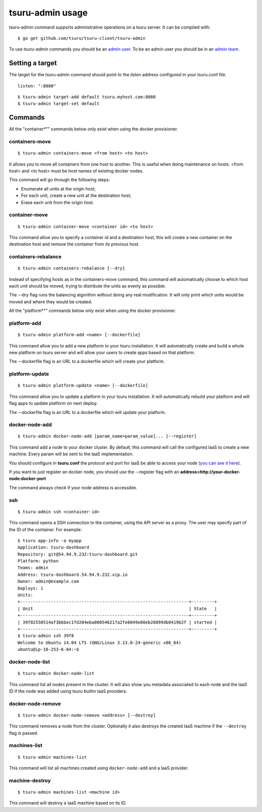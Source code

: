 .. Copyright 2014 tsuru authors. All rights reserved.
   Use of this source code is governed by a BSD-style
   license that can be found in the LICENSE file.

+++++++++++++++++
tsuru-admin usage
+++++++++++++++++

tsuru-admin command supports administrative operations on a tsuru server.
It can be compiled with:

.. highlight:: bash

::

    $ go get github.com/tsuru/tsuru-client/tsuru-admin

To use `tsuru-admin` commands you should be an `admin user <config.html#admin-users>`_.
To be an admin user you should be in an `admin team <config.html#admin-team>`_.

Setting a target
================

The target for the tsuru-admin command should point to the `listen` address
configured in your tsuru.conf file.

.. highlight:: yaml

::

    listen: ":8080"


.. highlight:: bash

::

    $ tsuru-admin target-add default tsuru.myhost.com:8080
    $ tsuru-admin target-set default

Commands
========

All the "container*"" commands below only exist when using the docker
provisioner.

.. _tsuru_admin_containers_move_cmd:

containers-move
---------------

.. highlight:: bash

::

    $ tsuru-admin containers-move <from host> <to host>

It allows you to move all containers from one host to another. This is useful
when doing maintenance on hosts. <from host> and <to host> must be host names
of existing docker nodes.

This command will go through the following steps:

* Enumerate all units at the origin host;
* For each unit, create a new unit at the destination host;
* Erase each unit from the origin host.

.. _tsuru_admin_container_move_cmd:

container-move
--------------

.. highlight:: bash

::

    $ tsuru-admin container-move <container id> <to host>

This command allow you to specify a container id and a destination host, this
will create a new container on the destination host and remove the container
from its previous host.

.. _tsuru_admin_containers_rebalance_cmd:

containers-rebalance
--------------------

.. highlight:: bash

::

    $ tsuru-admin containers-rebalance [--dry]

Instead of specifying hosts as in the containers-move command, this command
will automatically choose to which host each unit should be moved, trying to
distribute the units as evenly as possible.

The --dry flag runs the balancing algorithm without doing any real
modification. It will only print which units would be moved and where they
would be created.


All the "platform*"" commands below only exist when using the docker
provisioner.

.. _tsuru_admin_platform_add_cmd:

platform-add
------------

.. highlight:: bash

::

    $ tsuru-admin platform-add <name> [--dockerfile]

This command allow you to add a new platform to your tsuru installation.
It will automatically create and build a whole new platform on tsuru server and
will allow your users to create apps based on that platform.

The --dockerfile flag is an URL to a dockerfile which will create your platform.

.. _tsuru_admin_platform_update_cmd:

platform-update
---------------

.. highlight:: bash

::

    $ tsuru-admin platform-update <name> [--dockerfile]

This command allow you to update a platform in your tsuru installation.
It will automatically rebuild your platform and will flag apps to update
platform on next deploy.

The --dockerfile flag is an URL to a dockerfile which will update your platform.

.. _tsuru_admin_docker_node_add_cmd:

docker-node-add
---------------

.. highlight:: bash

::

    $ tsuru-admin docker-node-add [param_name=param_value]... [--register]

This command add a node to your docker cluster. By default, this command will
call the configured IaaS to create a new machine. Every param will be sent to
the IaaS implementation.

You should configure in **tsuru.conf** the protocol and port for IaaS be able
to access your node (`you can see it here <config.html#iaas-configuration>`_).

If you want to just register an docker node, you should use the --register
flag with an **address=http://your-docker-node:docker-port**

The command always check if your node address is accessible.

.. _tsuru_admin_ssh_cmd:

ssh
---

.. highlight:: bash

::

    $ tsuru-admin ssh <container-id>

This command opens a SSH connection to the container, using the API server as a
proxy. The user may specify part of the ID of the container. For example:

.. highlight:: bash

::

    $ tsuru app-info -a myapp
    Application: tsuru-dashboard
    Repository: git@54.94.9.232:tsuru-dashboard.git
    Platform: python
    Teams: admin
    Address: tsuru-dashboard.54.94.9.232.xip.io
    Owner: admin@example.com
    Deploys: 1
    Units:
    +------------------------------------------------------------------+---------+
    | Unit                                                             | State   |
    +------------------------------------------------------------------+---------+
    | 39f82550514af3bbbec1fd204eba000546217a2fe6049e80eb28899db0419b2f | started |
    +------------------------------------------------------------------+---------+
    $ tsuru-admin ssh 39f8
    Welcome to Ubuntu 14.04 LTS (GNU/Linux 3.13.0-24-generic x86_64)
    ubuntu@ip-10-253-6-84:~$

.. _tsuru_admin_docker_node_list_cmd:

docker-node-list
----------------

.. highlight:: bash

::

    $ tsuru-admin docker-node-list

This command list all nodes present in the cluster. It will also show you metadata
associated to each node and the IaaS ID if the node was added using tsuru builtin
IaaS providers.

.. _tsuru_admin_docker_node_remove_cmd:

docker-node-remove
------------------

.. highlight:: bash

::

    $ tsuru-admin docker-node-remove <address> [--destroy]

This command removes a node from the cluster. Optionally it also destroys the
created IaaS machine if the ``--destroy`` flag is passed.

.. _tsuru_admin_machines_list_cmd:

machines-list
-------------

.. highlight:: bash

::

    $ tsuru-admin machines-list

This command will list all machines created using ``docker-node-add`` and a IaaS
provider.

.. _tsuru_admin_machine_destroy_cmd:

machine-destroy
---------------

.. highlight:: bash

::

    $ tsuru-admin machines-list <machine id>

This command will destroy a IaaS machine based on its ID.
